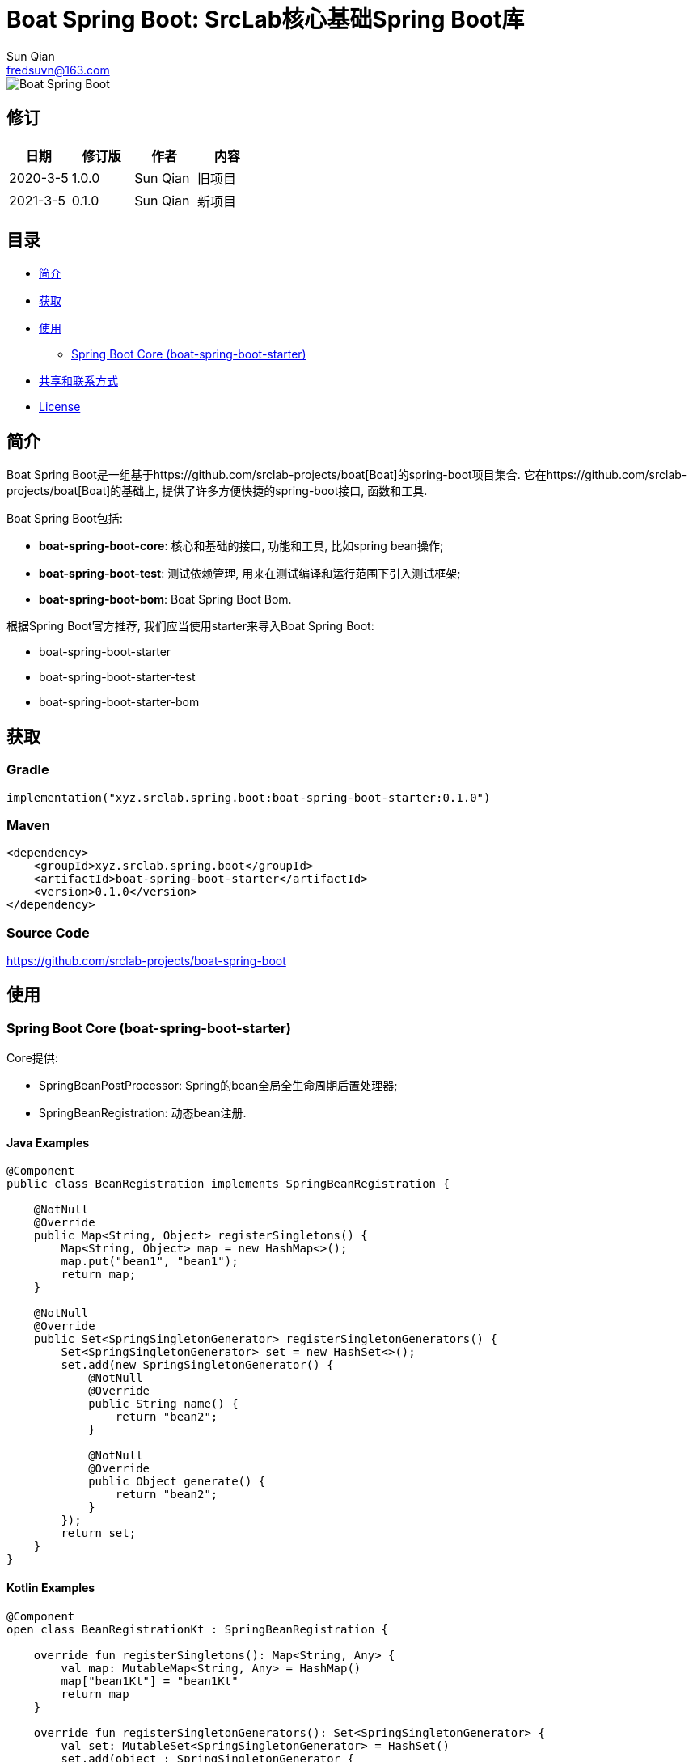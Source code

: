 = Boat Spring Boot: SrcLab核心基础Spring Boot库
Sun Qian <fredsuvn@163.com>
:encoding: UTF-8
:license: https://www.apache.org/licenses/LICENSE-2.0.html[Apache 2.0 license]
:emaill: fredsuvn@163.com
:url: https://github.com/srclab-projects/boat-spring-boot
:qq: 1037555759
:boat-url: https://github.com/srclab-projects/boat
:boat-spring-boot-version: 0.1.0

image::../logo.svg[Boat Spring Boot]

== 修订

[options="header"]
|===
|日期|修订版|作者|内容
|2020-3-5|1.0.0|{author}|旧项目
|2021-3-5|0.1.0|{author}|新项目
|===

== 目录

* <<introduction>>
* <<getting>>
* <<usage>>
** <<usage-core>>
* <<contact>>
* <<license>>

[#introduction]
== 简介

Boat Spring Boot是一组基于{boat-url}[Boat]的spring-boot项目集合.
它在{boat-url}[Boat]的基础上, 提供了许多方便快捷的spring-boot接口, 函数和工具.

Boat Spring Boot包括:

* *boat-spring-boot-core*: 核心和基础的接口, 功能和工具, 比如spring bean操作;
* *boat-spring-boot-test*: 测试依赖管理, 用来在测试编译和运行范围下引入测试框架;
* *boat-spring-boot-bom*: Boat Spring Boot Bom.

根据Spring Boot官方推荐, 我们应当使用starter来导入Boat Spring Boot:

* boat-spring-boot-starter
* boat-spring-boot-starter-test
* boat-spring-boot-starter-bom

[#getting]
== 获取

=== Gradle

[source,groovy,subs="attributes+"]
----
implementation("xyz.srclab.spring.boot:boat-spring-boot-starter:{boat-spring-boot-version}")
----

=== Maven

[source,xml,subs="attributes+"]
----
<dependency>
    <groupId>xyz.srclab.spring.boot</groupId>
    <artifactId>boat-spring-boot-starter</artifactId>
    <version>{boat-spring-boot-version}</version>
</dependency>
----

=== Source Code

https://github.com/srclab-projects/boat-spring-boot

[#usage]
== 使用

[#usage-core]
=== Spring Boot Core (boat-spring-boot-starter)

Core提供:

* SpringBeanPostProcessor: Spring的bean全局全生命周期后置处理器;
* SpringBeanRegistration: 动态bean注册.

==== Java Examples

[source,java]
----
@Component
public class BeanRegistration implements SpringBeanRegistration {

    @NotNull
    @Override
    public Map<String, Object> registerSingletons() {
        Map<String, Object> map = new HashMap<>();
        map.put("bean1", "bean1");
        return map;
    }

    @NotNull
    @Override
    public Set<SpringSingletonGenerator> registerSingletonGenerators() {
        Set<SpringSingletonGenerator> set = new HashSet<>();
        set.add(new SpringSingletonGenerator() {
            @NotNull
            @Override
            public String name() {
                return "bean2";
            }

            @NotNull
            @Override
            public Object generate() {
                return "bean2";
            }
        });
        return set;
    }
}
----

==== Kotlin Examples

[source,kotlin]
----
@Component
open class BeanRegistrationKt : SpringBeanRegistration {

    override fun registerSingletons(): Map<String, Any> {
        val map: MutableMap<String, Any> = HashMap()
        map["bean1Kt"] = "bean1Kt"
        return map
    }

    override fun registerSingletonGenerators(): Set<SpringSingletonGenerator> {
        val set: MutableSet<SpringSingletonGenerator> = HashSet()
        set.add(object : SpringSingletonGenerator {

            override val name: String = "bean2Kt"

            override fun generate(): Any {
                return "bean2Kt"
            }
        })
        return set
    }
}
----

[#contact]
== 共享和联系方式

* {emaill}
* {url}
* QQ群: 1037555759

[#license]
== License

{license}